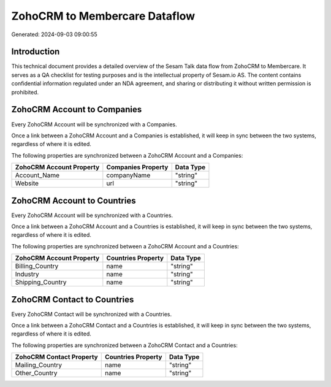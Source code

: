 ==============================
ZohoCRM to Membercare Dataflow
==============================

Generated: 2024-09-03 09:00:55

Introduction
------------

This technical document provides a detailed overview of the Sesam Talk data flow from ZohoCRM to Membercare. It serves as a QA checklist for testing purposes and is the intellectual property of Sesam.io AS. The content contains confidential information regulated under an NDA agreement, and sharing or distributing it without written permission is prohibited.

ZohoCRM Account to  Companies
-----------------------------
Every ZohoCRM Account will be synchronized with a  Companies.

Once a link between a ZohoCRM Account and a  Companies is established, it will keep in sync between the two systems, regardless of where it is edited.

The following properties are synchronized between a ZohoCRM Account and a  Companies:

.. list-table::
   :header-rows: 1

   * - ZohoCRM Account Property
     -  Companies Property
     -  Data Type
   * - Account_Name
     - companyName
     - "string"
   * - Website
     - url
     - "string"


ZohoCRM Account to  Countries
-----------------------------
Every ZohoCRM Account will be synchronized with a  Countries.

Once a link between a ZohoCRM Account and a  Countries is established, it will keep in sync between the two systems, regardless of where it is edited.

The following properties are synchronized between a ZohoCRM Account and a  Countries:

.. list-table::
   :header-rows: 1

   * - ZohoCRM Account Property
     -  Countries Property
     -  Data Type
   * - Billing_Country
     - name
     - "string"
   * - Industry
     - name
     - "string"
   * - Shipping_Country
     - name
     - "string"


ZohoCRM Contact to  Countries
-----------------------------
Every ZohoCRM Contact will be synchronized with a  Countries.

Once a link between a ZohoCRM Contact and a  Countries is established, it will keep in sync between the two systems, regardless of where it is edited.

The following properties are synchronized between a ZohoCRM Contact and a  Countries:

.. list-table::
   :header-rows: 1

   * - ZohoCRM Contact Property
     -  Countries Property
     -  Data Type
   * - Mailing_Country
     - name
     - "string"
   * - Other_Country
     - name
     - "string"

